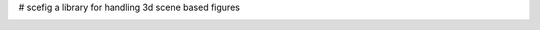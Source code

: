 # scefig
a library for handling 3d scene based figures

.. image:: https://travis-ci.org/g-raffy/scefig.svg?branch=master
    :target: https://travis-ci.org/g-raffy/scefig

